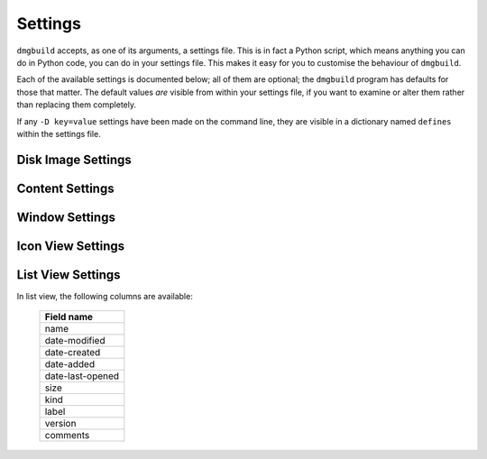 Settings
========

``dmgbuild`` accepts, as one of its arguments, a settings file.  This
is in fact a Python script, which means anything you can do in Python
code, you can do in your settings file.  This makes it easy for you to
customise the behaviour of ``dmgbuild``.

Each of the available settings is documented below; all of them are
optional; the ``dmgbuild`` program has defaults for those that matter.
The default values *are* visible from within your settings file, if
you want to examine or alter them rather than replacing them
completely.

If any ``-D key=value`` settings have been made on the command line,
they are visible in a dictionary named ``defines`` within the settings
file.

Disk Image Settings
-------------------

.. py:data:: filename

   If defined, overrides the output filename specified on the command
   line.  The command line value is the default value.

.. py:data:: volume_name

   If defined, overrides the volume name specified on the command
   line, which is the default value.

.. py:data:: format

   Specifies the format code for the final output disk image.  Must be
   one of the types supported by ``hdiutil`` on the build system;
   currently the list includes

   ====  =========================
   Code  Meaning
   ====  =========================
   UDRO  Read-only
   UDCO  Compressed (ADC)
   UDZO  Compressed (gzip)
   UDBZ  Compressed (bzip2)
   UFBI  Entire device
   IPOD  iPod image
   UDxx  UDIF stub
   UDSB  Sparse bundle
   UDSP  Sparse
   UDRW  Read/write
   UDTO  DVD/CD master
   DC42  Disk Copy 4.2
   RdWr  NDIF read/write
   Rdxx  NDIF read-only
   ROCo  NDIF Compressed
   Rken  NDIF Compressed (KenCode)
   ====  =========================

   For disk images you intend to distribute over the Internet, you
   should probably stick to 'UDZO' and 'UDBZ'.

.. py:data:: size

   Specifies the size of the filesystem within the image.  You should
   set this large enough to hold the files you intend to copy into the
   image.  The syntax is the same as for the ``-size`` argument to
   ``hdiutil``, i.e. you can use the suffixes 'b', 'k', 'm', 'g', 't',
   'p' and 'e' for bytes, kilobytes, megabytes, gigabytes, terabytes,
   exabytes and petabytes respectively.

   Defaults to '100M'

Content Settings
----------------

.. py:data:: files

   A list of files (or folders) to copy into the image.  Each of these
   is copied to the root of the image; folders are copied
   recursively. e.g.::

     files = [ '/Applications/TextEdit.app' ]

.. py:data:: symlinks

   A dictionary specifying symbolic links to create in the image.  For
   example::

     symlinks = { 'Applications': '/Applications' }

.. py:data:: icon

   Specifies the path of an icon file to copy to the volume.  You can
   either specify this, or as an alternative you can use the
   :data:`badge_icon` setting.

.. py:data:: badge_icon

   As an alternative to the above, if you set `badge_icon` to the path
   of an icon file or image, it will be used to badge the system's
   standard external disk icon.  This is a convenient way to construct
   a suitable icon from your application's icon, e.g.::

     badge_icon = '/Applications/TextEdit.app/Contents/Resources/Edit.icns'

.. py:data:: icon_locations

   A dictionary specifying the co-ordinates of items in the root
   directory of the disk image, where the keys are filenames and the
   values are (x, y) tuples. e.g.::

     icon_locations = {
         'TextEdit.app': (100, 100),
         'Applications': (300, 100)
     }

Window Settings
---------------

.. py:data:: background

   A string containing any of the following:

   ================  ================================================
   Example           Meaning
   ================  ================================================
   #3344ff           Web-style RGB color
   #34f              Web-style RGB color, short form (#34f = #3344ff)
   rgb(1,0,0)        RGB color, each value is between 0 and 1
   hsl(120,1,.5)     HSL (Hue Saturation Lightness) color
   hwb(300,0,0)      HWB (Hue Whiteness Blackness) color
   cmyk(0,1,0,0)     CMYK (Cyan Magenta Yellow Black) color
   goldenrod         X11/SVG named color
   builtin-arrow     A simple blue arrow image (retina enabled)
   /foo/bar/baz.png  The path to an image file
   ================  ================================================

   The hue component in ``hsl()`` and ``hwb()`` may include a unit; it
   defaults to degrees ('deg'), but also supports radians ('rad') and
   gradians ('grad' or 'gon').

   Other color components may be expressed either in the range 0 to 1,
   or as percentages (e.g. 60% is equivalent to 0.6).

   For no background, specify ``None`` instead of a string value.

.. py:data:: show_status_bar
             show_tab_view
             show_toolbar
             show_pathbar
             show_sidebar

   Each of the above controls the display of one of the standard
   window elements.  All of them default to ``False``.

.. py:data:: sidebar_width

   The width of the Finder sidebar.

.. py:data:: window_rect

   The position of the window in ``((x, y), (w, h))`` format, with y
   co-ordinates running from bottom to top.  The Finder makes sure that the
   window will be on the user's display, so if you want your window at the top
   left of the display you could use ``(0, 100000)`` as the x, y
   co-ordinates.  Unfortunately it doesn't appear to be possible to position
   the window relative to the top left or relative to the centre of the user's
   screen.

.. py:data:: default_view

   The default view for the window; should be a string containing one of:

   +-------------+
   | View name   |
   +=============+
   | icon-view   |
   +-------------+
   | list-view   |
   +-------------+
   | column-view |
   +-------------+
   | coverflow   | 
   +-------------+

.. py:data:: show_icon_preview

   Whether or not to show icon previews for the contents of the disk
   image (defaults to ``False``)

.. py:data:: include_icon_view_settings
             include_list_view_settings
   
   Set these to ``True`` to force inclusion of the icon/list view
   settings respectively.  By default, ``dmgbuild`` will only include
   settings for the default view type.

Icon View Settings
------------------

.. py:data:: arrange_by

   If set, indicates that the Finder should arrange the icons in the
   icon view according to the specified field.  Allowable settings
   are:

   +------------------+
   | Field name       |
   +==================+
   | name             |
   +------------------+
   | date-modified    |
   +------------------+
   | date-created     |
   +------------------+
   | date-added       |
   +------------------+
   | date-last-opened |
   +------------------+
   | size             |
   +------------------+
   | kind             |
   +------------------+
   | label            |
   +------------------+

   Any other value disables automatic icon arrangement (which is the
   default, since the main use-case for ``dmgbuild`` is building
   application distribution images, where icon positioning is an
   important part of the design).

.. py:data:: grid_offset

   Specifies the grid offset for automatic arrangement.

.. py:data:: grid_spacing

   Specifies the grid spacing for automatic arrangement.

   .. warning:: As of Mac OS X 10.10 Yosemite, Finder checks to make sure
                that grid_spacing is less than 100.  If it is over that
                value, it will reject the saved settings.

.. py:data:: scroll_position

   An (x, y) tuple specifying the scroll position; this is only
   relevant if you position icons outside of the window area.

.. py:data:: label_pos

   Specifies the position of the icons' labels.  Choose 'bottom' or
   'right' (defaults to 'bottom').

.. py:data:: text_size

   Specifies the point size of the label text.  Default is 16pt.

.. py:data:: icon_size

   Specifies the size of icon to use.  Default is 128pt.

.. py:data:: icon_locations

   If :data:`arrange_by` is not set, a dictionary mapping the names of
   items in the root of the volume to an (x, y) tuple specifying their
   location in points.

List View Settings
------------------

In list view, the following columns are available:

   +------------------+
   | Field name       |
   +==================+
   | name             |
   +------------------+
   | date-modified    |
   +------------------+
   | date-created     |
   +------------------+
   | date-added       |
   +------------------+
   | date-last-opened |
   +------------------+
   | size             |
   +------------------+
   | kind             |
   +------------------+
   | label            |
   +------------------+
   | version          |
   +------------------+
   | comments         |
   +------------------+

.. py:data:: list_icon_size

   Sets the size of the icon in list view.  Default is 16pt.

.. py:data:: list_text_size

   Sets the size of the text in list view.  Default is 12pt.

.. py:data:: list_scroll_position

   Specifies the scroll position, assuming there are enough items to
   make the view scroll.

.. py:data:: list_sort_by

   Specifies which column the Finder should sort the display by.
   Defaults to 'name'.

.. py:data:: list_use_relative_dates

   If ``True``, formats dates using words like "Today" or "Yesterday"
   where possible; otherwise they will be displayed as a full date.
   Defaults to ``True``.

.. py:data:: list_calculate_all_sizes

   If ``True``, forces the Finder to compute all of the item sizes;
   normally this is set to ``False`` because it can be expensive
   calculating the sizes of deeply nested folders.  Defaults to
   ``False``.

.. py:data:: list_columns

   A list or tuple of strings containing the names of columns, in the
   order you want them to appear.

.. py:data:: list_column_widths

   A dictionary specifying the width, in points, for each of the
   columns.  There are default widths for every column, so you may not
   need to set this variable in practice.

.. py:data:: list_column_sort_directions

   A dictionary specifying the sort direction (either 'ascending', or
   'descending') for each column.  Again, there are individual
   defaults for each column, so you may not need to touch this unless
   you wish to override the default behaviour.


